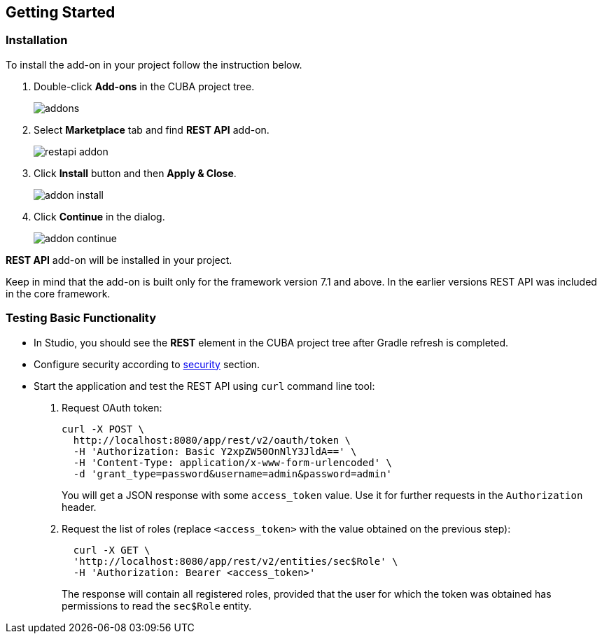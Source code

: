 :sourcesdir: ../../source

[[getting_started]]
== Getting Started

=== Installation

To install the add-on in your project follow the instruction below.

. Double-click *Add-ons* in the CUBA project tree.
+
image::addons.png[]
+
. Select *Marketplace* tab and find *REST API* add-on.
+
image::restapi_addon.png[]
+
. Click *Install* button and then *Apply & Close*.
+
image::addon_install.png[]
+
. Click *Continue* in the dialog.
+
image::addon_continue.png[]


*REST API* add-on will be installed in your project.

Keep in mind that the add-on is built only for the framework version 7.1 and above. In the earlier versions REST API was included in the core framework.

=== Testing Basic Functionality
--
* In Studio, you should see the *REST* element in the CUBA project tree after Gradle refresh is completed.

* Configure security according to <<security,security>> section.

* Start the application and test the REST API using `curl` command line tool:

. Request OAuth token:
+
----
curl -X POST \
  http://localhost:8080/app/rest/v2/oauth/token \
  -H 'Authorization: Basic Y2xpZW50OnNlY3JldA==' \
  -H 'Content-Type: application/x-www-form-urlencoded' \
  -d 'grant_type=password&username=admin&password=admin'
----
+
You will get a JSON response with some `access_token` value. Use it for further requests in the `Authorization` header.

. Request the list of roles (replace `<access_token>` with the value obtained on the previous step):
+
----
  curl -X GET \
  'http://localhost:8080/app/rest/v2/entities/sec$Role' \
  -H 'Authorization: Bearer <access_token>'
----
+
The response will contain all registered roles, provided that the user for which the token was obtained has permissions to read the `sec$Role` entity.
--